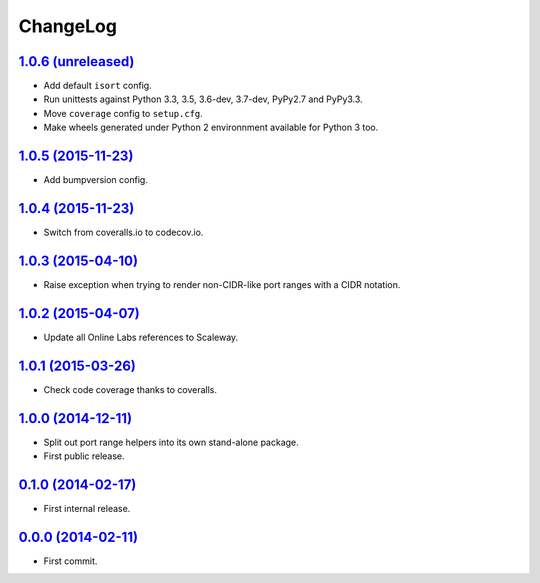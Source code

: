 ChangeLog
=========


`1.0.6 (unreleased) <http://github.com/scaleway/port-range/compare/v1.0.5...develop>`_
--------------------------------------------------------------------------------------

* Add default ``isort`` config.
* Run unittests against Python 3.3, 3.5, 3.6-dev, 3.7-dev, PyPy2.7 and PyPy3.3.
* Move ``coverage`` config to ``setup.cfg``.
* Make wheels generated under Python 2 environnment available for Python 3 too.


`1.0.5 (2015-11-23) <http://github.com/scaleway/port-range/compare/v1.0.4...v1.0.5>`_
-------------------------------------------------------------------------------------

* Add bumpversion config.


`1.0.4 (2015-11-23) <http://github.com/scaleway/port-range/compare/v1.0.3...v1.0.4>`_
-------------------------------------------------------------------------------------

* Switch from coveralls.io to codecov.io.


`1.0.3 (2015-04-10) <http://github.com/scaleway/port-range/compare/v1.0.2...v1.0.3>`_
-------------------------------------------------------------------------------------

* Raise exception when trying to render non-CIDR-like port ranges with a CIDR
  notation.


`1.0.2 (2015-04-07) <http://github.com/scaleway/port-range/compare/v1.0.1...v1.0.2>`_
-------------------------------------------------------------------------------------

* Update all Online Labs references to Scaleway.


`1.0.1 (2015-03-26) <http://github.com/scaleway/port-range/compare/v1.0.0...v1.0.1>`_
-------------------------------------------------------------------------------------

* Check code coverage thanks to coveralls.


`1.0.0 (2014-12-11) <http://github.com/scaleway/port-range/compare/v0.1.0...v1.0.0>`_
-------------------------------------------------------------------------------------

* Split out port range helpers into its own stand-alone package.
* First public release.


`0.1.0 (2014-02-17) <http://github.com/scaleway/port-range/compare/ffc707...v0.1.0>`_
-------------------------------------------------------------------------------------

* First internal release.


`0.0.0 (2014-02-11) <http://github.com/scaleway/port-range/commit/ffc707>`_
---------------------------------------------------------------------------

* First commit.
